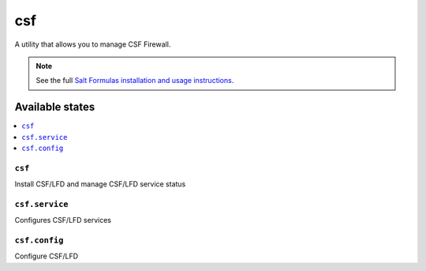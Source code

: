 ===
csf
===

A utility that allows you to manage CSF Firewall.

.. note::

    See the full `Salt Formulas installation and usage instructions
    <http://docs.saltstack.com/en/latest/topics/development/conventions/formulas.html>`_.

Available states
================

.. contents::
    :local:

``csf``
-------

Install CSF/LFD and manage CSF/LFD service status

``csf.service``
---------------

Configures CSF/LFD services

``csf.config``
--------------

Configure CSF/LFD
